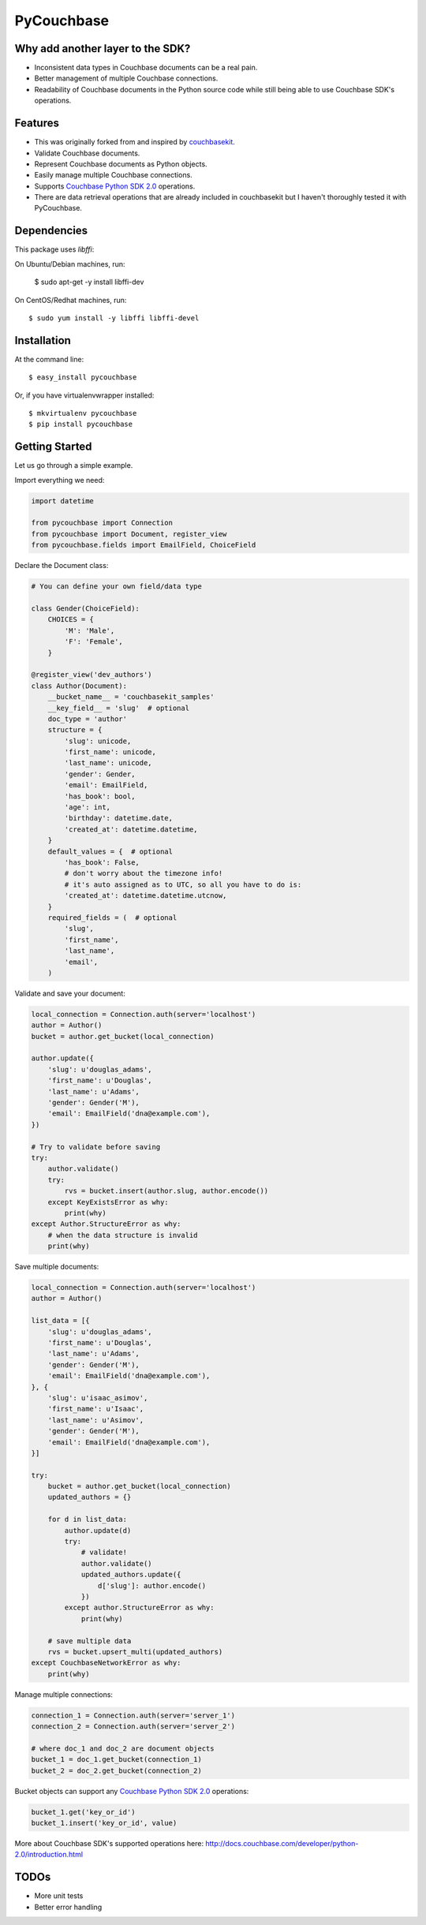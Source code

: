 ===============================
PyCouchbase
===============================

.. image:: https://img.shields.io/travis/ardydedase/pycouchbase.svg
        :target: https://travis-ci.org/ardydedase/pycouchbase

.. image:: https://img.shields.io/pypi/v/pycouchbase.svg
        :target: https://pypi.python.org/pypi/pycouchbase

.. image:: https://coveralls.io/repos/ardydedase/pycouchbase/badge.svg?branch=master&service=github
        :target: https://coveralls.io/github/ardydedase/pycouchbase?branch=master

Why add another layer to the SDK?
------------------------------------

* Inconsistent data types in Couchbase documents can be a real pain.
* Better management of multiple Couchbase connections.
* Readability of Couchbase documents in the Python source code while still being able to use Couchbase SDK's operations.

Features
---------------

* This was originally forked from and inspired by couchbasekit_.
* Validate Couchbase documents.
* Represent Couchbase documents as Python objects.
* Easily manage multiple Couchbase connections.
* Supports `Couchbase Python SDK 2.0`_ operations.
* There are data retrieval operations that are already included in couchbasekit but I haven't thoroughly tested it with PyCouchbase.

.. _couchbasekit: https://github.com/kirpit/couchbasekit
.. _Couchbase Python SDK 2.0: http://docs.couchbase.com/developer/python-2.0/introduction.html

Dependencies
---------------

This package uses `libffi`::

On Ubuntu/Debian machines, run:

    $ sudo apt-get -y install libffi-dev

On CentOS/Redhat machines, run::

    $ sudo yum install -y libffi libffi-devel


Installation
---------------

At the command line::

    $ easy_install pycouchbase

Or, if you have virtualenvwrapper installed::

    $ mkvirtualenv pycouchbase
    $ pip install pycouchbase

Getting Started
---------------

Let us go through a simple example.

Import everything we need:

.. code:: python

    import datetime

    from pycouchbase import Connection
    from pycouchbase import Document, register_view
    from pycouchbase.fields import EmailField, ChoiceField


Declare the Document class:

.. code:: python

    # You can define your own field/data type
    
    class Gender(ChoiceField):
        CHOICES = {
            'M': 'Male',
            'F': 'Female',
        }
    
    @register_view('dev_authors')
    class Author(Document):
        __bucket_name__ = 'couchbasekit_samples'
        __key_field__ = 'slug'  # optional
        doc_type = 'author'
        structure = {
            'slug': unicode,
            'first_name': unicode,
            'last_name': unicode,
            'gender': Gender,
            'email': EmailField,
            'has_book': bool,
            'age': int,
            'birthday': datetime.date,
            'created_at': datetime.datetime,
        }
        default_values = {  # optional
            'has_book': False,
            # don't worry about the timezone info!
            # it's auto assigned as to UTC, so all you have to do is:
            'created_at': datetime.datetime.utcnow,
        }
        required_fields = (  # optional
            'slug',
            'first_name',
            'last_name',
            'email',
        )
    

Validate and save your document:

.. code:: python
    
    local_connection = Connection.auth(server='localhost')
    author = Author()
    bucket = author.get_bucket(local_connection)
    
    author.update({
        'slug': u'douglas_adams',
        'first_name': u'Douglas',
        'last_name': u'Adams',
        'gender': Gender('M'),
        'email': EmailField('dna@example.com'),
    })
    
    # Try to validate before saving
    try:
        author.validate()
        try:
            rvs = bucket.insert(author.slug, author.encode())
        except KeyExistsError as why:
            print(why)  
    except Author.StructureError as why:
        # when the data structure is invalid
        print(why)

Save multiple documents:

.. code:: python

    local_connection = Connection.auth(server='localhost')
    author = Author()

    list_data = [{
        'slug': u'douglas_adams',
        'first_name': u'Douglas',
        'last_name': u'Adams',
        'gender': Gender('M'),
        'email': EmailField('dna@example.com'),
    }, {
        'slug': u'isaac_asimov',
        'first_name': u'Isaac',
        'last_name': u'Asimov',
        'gender': Gender('M'),
        'email': EmailField('dna@example.com'),
    }]

    try:
        bucket = author.get_bucket(local_connection)
        updated_authors = {}

        for d in list_data:
            author.update(d)
            try:
                # validate!
                author.validate()
                updated_authors.update({
                    d['slug']: author.encode()
                })
            except author.StructureError as why:
                print(why)

        # save multiple data
        rvs = bucket.upsert_multi(updated_authors)
    except CouchbaseNetworkError as why:
        print(why)

Manage multiple connections:

.. code:: python
    
    connection_1 = Connection.auth(server='server_1')
    connection_2 = Connection.auth(server='server_2')

    # where doc_1 and doc_2 are document objects
    bucket_1 = doc_1.get_bucket(connection_1)
    bucket_2 = doc_2.get_bucket(connection_2)

Bucket objects can support any `Couchbase Python SDK 2.0`_ operations:

.. code:: python

    bucket_1.get('key_or_id')
    bucket_1.insert('key_or_id', value)

More about Couchbase SDK's supported operations here: http://docs.couchbase.com/developer/python-2.0/introduction.html

TODOs
---------------

- More unit tests
- Better error handling